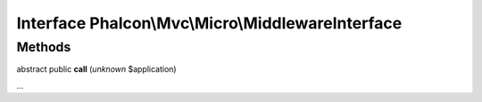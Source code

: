 Interface **Phalcon\\Mvc\\Micro\\MiddlewareInterface**
======================================================

Methods
-------

abstract public  **call** (*unknown* $application)

...


